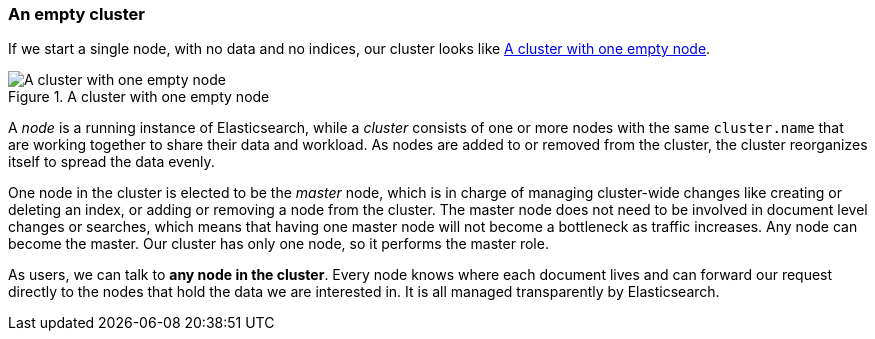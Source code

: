 === An empty cluster

If we start a single node, with no data and no indices, our cluster looks like
<<img-cluster>>.

[[img-cluster]]
.A cluster with one empty node
image::png/02-01_cluster.png["A cluster with one empty node"]

A _node_ is a running instance of Elasticsearch, while a _cluster_ consists of
one or more nodes with the same `cluster.name` that are working together to
share their data and workload. As nodes are added to or removed from the
cluster, the cluster reorganizes itself to spread the data evenly.

One node in the cluster is elected to be the _master_ node, which is in charge
of managing cluster-wide changes like creating or deleting an index, or adding
or removing a node from the cluster.  The master node does not need to be
involved in document level changes or searches, which means that having one
master node will not become a bottleneck as traffic increases. Any node can
become the master. Our cluster has only one node, so it performs the master
role.

As users, we can talk to *any node in the cluster*. Every node knows where each
document lives and can forward our request directly to the nodes that hold the
data we are interested in. It is all managed transparently by Elasticsearch.

